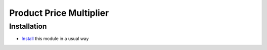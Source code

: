 ==========================
 Product Price Multiplier
==========================

Installation
============

* `Install <https://odoo-development.readthedocs.io/en/latest/odoo/usage/install-module.html>`__ this module in a usual way
